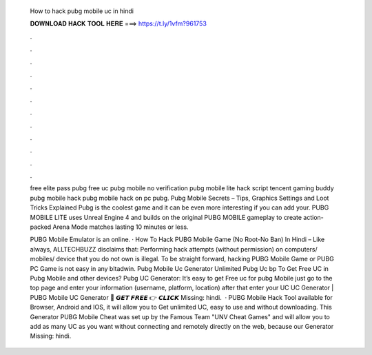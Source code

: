   How to hack pubg mobile uc in hindi
  
  
  
  𝐃𝐎𝐖𝐍𝐋𝐎𝐀𝐃 𝐇𝐀𝐂𝐊 𝐓𝐎𝐎𝐋 𝐇𝐄𝐑𝐄 ===> https://t.ly/1vfm?961753
  
  
  
  .
  
  
  
  .
  
  
  
  .
  
  
  
  .
  
  
  
  .
  
  
  
  .
  
  
  
  .
  
  
  
  .
  
  
  
  .
  
  
  
  .
  
  
  
  .
  
  
  
  .
  
  free elite pass pubg free uc pubg mobile no verification pubg mobile lite hack script tencent gaming buddy pubg mobile hack pubg mobile hack on pc pubg. Pubg Mobile Secrets – Tips, Graphics Settings and Loot Tricks Explained Pubg is the coolest game and it can be even more interesting if you can add your. PUBG MOBILE LITE uses Unreal Engine 4 and builds on the original PUBG MOBILE gameplay to create action-packed Arena Mode matches lasting 10 minutes or less.
  
  PUBG Mobile Emulator is an online. · How To Hack PUBG Mobile Game (No Root-No Ban) In Hindi – Like always, ALLTECHBUZZ disclaims that: Performing hack attempts (without permission) on computers/ mobiles/ device that you do not own is illegal. To be straight forward, hacking PUBG Mobile Game or PUBG PC Game is not easy in any bltadwin. Pubg Mobile Uc Generator Unlimited Pubg Uc bp  To Get Free UC in Pubg Mobile and other devices? Pubg UC Generator: It’s easy to get Free uc for pubg Mobile just go to the top page and enter your information (username, platform, location) after that enter your UC  UC Generator | PUBG Mobile UC Generator 🔴 𝙂𝙀𝙏 𝙁𝙍𝙀𝙀 👉 𝘾𝙇𝙄𝘾𝙆 Missing: hindi.  · PUBG Mobile Hack Tool available for Browser, Android and IOS, it will allow you to Get unlimited UC, easy to use and without downloading. This Generator PUBG Mobile Cheat was set up by the Famous Team "UNV Cheat Games" and will allow you to add as many UC as you want without connecting and remotely directly on the web, because our Generator Missing: hindi.
